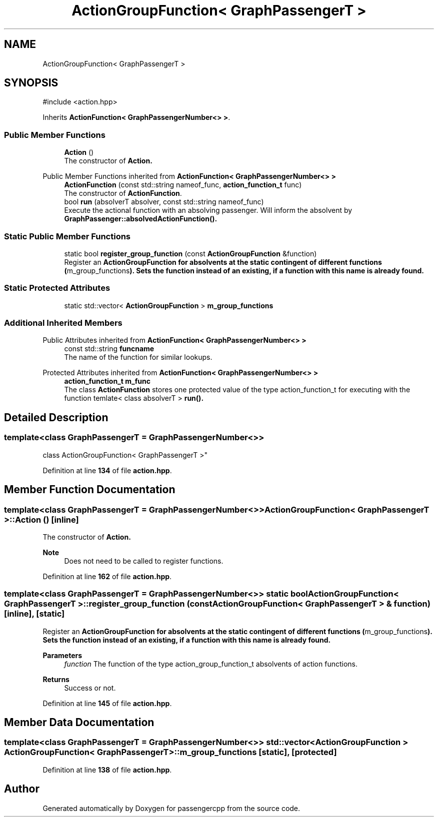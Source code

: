 .TH "ActionGroupFunction< GraphPassengerT >" 3 "Version 0.1.0" "passengercpp" \" -*- nroff -*-
.ad l
.nh
.SH NAME
ActionGroupFunction< GraphPassengerT >
.SH SYNOPSIS
.br
.PP
.PP
\fR#include <action\&.hpp>\fP
.PP
Inherits \fBActionFunction< GraphPassengerNumber<> >\fP\&.
.SS "Public Member Functions"

.in +1c
.ti -1c
.RI "\fBAction\fP ()"
.br
.RI "The constructor of \fR\fBAction\fP\fP\&. "
.in -1c

Public Member Functions inherited from \fBActionFunction< GraphPassengerNumber<> >\fP
.in +1c
.ti -1c
.RI "\fBActionFunction\fP (const std::string nameof_func, \fBaction_function_t\fP func)"
.br
.RI "The constructor of \fBActionFunction\fP\&. "
.ti -1c
.RI "bool \fBrun\fP (absolverT absolver, const std::string nameof_func)"
.br
.RI "Execute the actional function with an absolving passenger\&. Will inform the absolvent by \fR\fBGraphPassenger::absolvedActionFunction()\fP\fP\&. "
.in -1c
.SS "Static Public Member Functions"

.in +1c
.ti -1c
.RI "static bool \fBregister_group_function\fP (const \fBActionGroupFunction\fP &function)"
.br
.RI "Register an \fR\fBActionGroupFunction\fP\fP for absolvents at the static contingent of different functions (\fRm_group_functions\fP)\&. Sets the function instead of an existing, if a function with this name is already found\&. "
.in -1c
.SS "Static Protected Attributes"

.in +1c
.ti -1c
.RI "static std::vector< \fBActionGroupFunction\fP > \fBm_group_functions\fP"
.br
.in -1c
.SS "Additional Inherited Members"


Public Attributes inherited from \fBActionFunction< GraphPassengerNumber<> >\fP
.in +1c
.ti -1c
.RI "const std::string \fBfuncname\fP"
.br
.RI "The name of the function for similar lookups\&. "
.in -1c

Protected Attributes inherited from \fBActionFunction< GraphPassengerNumber<> >\fP
.in +1c
.ti -1c
.RI "\fBaction_function_t\fP \fBm_func\fP"
.br
.RI "The class \fBActionFunction\fP stores one protected value of the type action_function_t for executing with the function \fRtemlate< class absolverT > \fBrun()\fP\fP\&. "
.in -1c
.SH "Detailed Description"
.PP 

.SS "template<class GraphPassengerT = GraphPassengerNumber<>>
.br
class ActionGroupFunction< GraphPassengerT >"
.PP
Definition at line \fB134\fP of file \fBaction\&.hpp\fP\&.
.SH "Member Function Documentation"
.PP 
.SS "template<class GraphPassengerT  = GraphPassengerNumber<>> \fBActionGroupFunction\fP< GraphPassengerT >\fB::Action\fP ()\fR [inline]\fP"

.PP
The constructor of \fR\fBAction\fP\fP\&. 
.PP
\fBNote\fP
.RS 4
Does not need to be called to register functions\&. 
.RE
.PP

.PP
Definition at line \fB162\fP of file \fBaction\&.hpp\fP\&.
.SS "template<class GraphPassengerT  = GraphPassengerNumber<>> static bool \fBActionGroupFunction\fP< GraphPassengerT >::register_group_function (const \fBActionGroupFunction\fP< GraphPassengerT > & function)\fR [inline]\fP, \fR [static]\fP"

.PP
Register an \fR\fBActionGroupFunction\fP\fP for absolvents at the static contingent of different functions (\fRm_group_functions\fP)\&. Sets the function instead of an existing, if a function with this name is already found\&. 
.PP
\fBParameters\fP
.RS 4
\fIfunction\fP The function of the type \fRaction_group_function_t\fP absolvents of action functions\&. 
.RE
.PP
\fBReturns\fP
.RS 4
Success or not\&. 
.RE
.PP

.PP
Definition at line \fB145\fP of file \fBaction\&.hpp\fP\&.
.SH "Member Data Documentation"
.PP 
.SS "template<class GraphPassengerT  = GraphPassengerNumber<>> std::vector< \fBActionGroupFunction\fP > \fBActionGroupFunction\fP< GraphPassengerT >::m_group_functions\fR [static]\fP, \fR [protected]\fP"

.PP
Definition at line \fB138\fP of file \fBaction\&.hpp\fP\&.

.SH "Author"
.PP 
Generated automatically by Doxygen for passengercpp from the source code\&.
